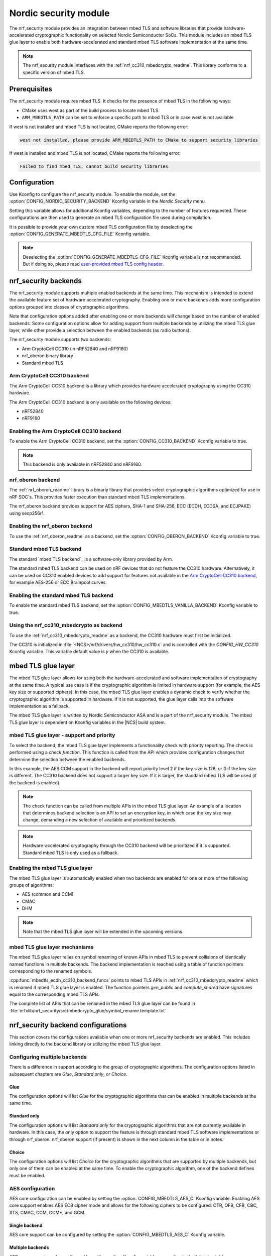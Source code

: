 .. _nrf_security_readme:

Nordic security module
######################

The nrf_security module provides an integration between mbed TLS and software libraries that provide hardware-accelerated cryptographic functionality on selected Nordic Semiconductor SoCs.
This module includes an mbed TLS glue layer to enable both hardware-accelerated and standard mbed TLS software implementation at the same time.

.. note::
   The nrf_security module interfaces with the :ref:`nrf_cc310_mbedcrypto_readme`.
   This library conforms to a specific version of mbed TLS.


Prerequisites
=============
The nrf_security module requires mbed TLS. It checks for the presence of mbed TLS in the following ways:

* CMake uses west as part of the build process to locate mbed TLS.
* ``ARM_MBEDTLS_PATH`` can be set to enforce a specific path to mbed TLS or in case west is not available

If west is not installed and mbed TLS is not located, CMake reports the following error:

.. code-block:: console

    west not installed, please provide ARM_MBEDTLS_PATH to CMake to support security libraries

If west is installed and mbed TLS is not located, CMake reports the following error:

.. code-block:: console

    Failed to find mbed TLS, cannot build security libraries

Configuration
=============
Use Kconfig to configure the nrf_security module.
To enable the module, set the :option:`CONFIG_NORDIC_SECURITY_BACKEND` Kconfig variable in the `Nordic Security` menu.

Setting this variable allows for additional Kconfig variables, depending to the number of features requested.
These configurations are then used to generate an mbed TLS configuration file used during compilation.

It is possible to provide your own custom mbed TLS configuration file by deselecting the :option:`CONFIG_GENERATE_MBEDTLS_CFG_FILE` Kconfig variable.

.. note::
   Deselecting the :option:`CONFIG_GENERATE_MBEDTLS_CFG_FILE` Kconfig variable
   is not recommended.
   But if doing so, please read `user-provided mbed TLS config header`_.


nrf_security backends
=====================

The nrf_security module supports multiple enabled backends at the same time.
This mechanism is intended to extend the available feature set of hardware accelerated cryptography.
Enabling one or more backends adds more configuration options grouped into classes of cryptographic algorithms.

Note that configuration options added after enabling one or more backends will change based on the number of enabled backends.
Some configuration options allow for adding support from multiple backends by utilizing the mbed TLS glue layer, while other provide a selection between the enabled backends (as radio buttons).

The nrf_security module supports two backends:

* Arm CryptoCell CC310 (in nRF52840 and nRF9160)
* nrf_oberon binary library
* Standard mbed TLS


Arm CryptoCell CC310 backend
----------------------------

The Arm CryptoCell CC310 backend is a library which provides hardware accelerated cryptography using the CC310 hardware.

The Arm CryptoCell CC310 backend is only available on the following devices:

* nRF52840
* nRF9160


Enabling the Arm CryptoCell CC310 backend
-----------------------------------------

To enable the Arm CryptoCell CC310 backend, set the :option:`CONFIG_CC310_BACKEND` Kconfig variable to true.

.. note:: This backend is only available in nRF52840 and nRF9160.


nrf_oberon backend
------------------

The :ref:`nrf_oberon_readme` library is a binarly library that provides select cryptographic algorithms optimized for use in nRF SOC's.
This provides faster execution than standard mbed TLS implementations.

The nrf_oberon backend provides support for AES ciphers, SHA-1 and SHA-256, ECC (ECDH, ECDSA, and ECJPAKE) using secp256r1.

Enabling the nrf_oberon backend
-------------------------------

To use the :ref:`nrf_oberon_readme` as a backend, set the :option:`CONFIG_OBERON_BACKEND` Kconfig variable to true.


Standard mbed TLS backend
-------------------------

The standard `mbed TLS backend`_ is a software-only library provided by Arm.

The standard mbed TLS backend can be used on nRF devices that do not feature the CC310 hardware.
Alternatively, it can be used on CC310 enabled devices to add support for features not available in the `Arm CryptoCell CC310 backend`_, for example AES-256 or ECC Brainpool curves.


Enabling the standard mbed TLS backend
--------------------------------------

To enable the standard mbed TLS backend, set the :option:`CONFIG_MBEDTLS_VANILLA_BACKEND` Kconfig variable to true.


Using the nrf_cc310_mbedcrypto as backend
-----------------------------------------

To use the :ref:`nrf_cc310_mbedcrypto_readme` as a backend, the CC310 hardware must first be initialized.

The CC310 is initialized in :file:`<NCS>/nrf/drivers/hw_cc310/hw_cc310.c` and is controlled with the `CONFIG_HW_CC310` Kconfig variable.
This variable default value is `y` when the CC310 is available.


mbed TLS glue layer
===================
The mbed TLS glue layer allows for using both the hardware-accelerated and software implementation of cryptography at the same time.
A typical use case is if the cryptographic algorithm is limited in hardware support (for example, the AES key size or supported ciphers).
In this case, the mbed TLS glue layer enables a dynamic check to verify whether the cryptographic algorithm is supported in hardware.
If it is not supported, the glue layer calls into the software implementation as a fallback.

The mbed TLS glue layer is written by Nordic Semiconductor ASA and is a part of the nrf_security module.
The mbed TLS glue layer is dependent on Kconfig variables in the |NCS| build system.

mbed TLS glue layer - support and priority
------------------------------------------

To select the backend, the mbed TLS glue layer implements a functionality check with priority reporting.
The check is performed using a `check function`.
This function is called from the API which provides configuration changes that determine the selection between the enabled backends.

.. code-block:: c
    :caption: Example: CC310 backend AES CCM support and priority check

    static int mbedtls_ccm_check(mbedtls_cipher_id_t cipher, unsigned int keybits) {
            return (keybits == 128) ? 2 : 0;
    }

In this example, the AES CCM support in the backend will report priority level 2 if the key size is 128, or 0 if the key size is different.
The CC310 backend does not support a larger key size.
If it is larger, the standard mbed TLS will be used (if the backend is enabled).

.. note::
   The check function can be called from multiple APIs in the mbed TLS glue layer.
   An example of a location that determines backend selection is an API to set an encryption key, in which case the key size may change, demanding a new selection of available and prioritized backends.

.. note::
   Hardware-accelerated cryptography through the CC310 backend will be prioritized if it is supported.
   Standard mbed TLS is only used as a fallback.


Enabling the mbed TLS glue layer
--------------------------------

The mbed TLS glue layer is automatically enabled when two backends are enabled for one or more of the following groups of algorithms:

* AES (common and CCM)
* CMAC
* DHM

.. note::
   Note that the mbed TLS glue layer will be extended in the upcoming versions.


mbed TLS glue layer mechanisms
------------------------------
The mbed TLS glue layer relies on symbol renaming of known APIs in mbed TLS to prevent collisions of identically named functions in multiple backends.
The backend implementation is reached using a table of function pointers corresponding to the renamed symbols.

.. code-block:: c
    :caption: Example: CC310 backend ECDH function table

    const mbedtls_ecdh_funcs mbedtls_ecdh_cc310_backend_funcs = {
            .check = mbedtls_ecdh_check,
            .gen_public = mbedtls_ecdh_gen_public,
            .compute_shared = mbedtls_ecdh_compute_shared,
    };

:cpp:func:`mbedtls_ecdh_cc310_backend_funcs` points to mbed TLS APIs in :ref:`nrf_cc310_mbedcrypto_readme` which is renamed if mbed TLS glue layer is enabled.
The function pointers `gen_public` and `compute_shared` have signatures equal to the corresponding mbed TLS APIs.


The complete list of APIs that can be renamed in the mbed TLS glue layer can be found in :file:`nrfxlib/nrf_security/src/mbedcrypto_glue/symbol_rename.template.txt`


nrf_security backend configurations
===================================

This section covers the configurations available when one or more nrf_security backends are enabled.
This includes linking directly to the backend library or utilizing the mbed TLS glue layer.

Configuring multiple backends
-----------------------------
There is a difference in support according to the group of cryptographic algorithms.
The configuration options listed in subsequent chapters are `Glue`, `Standard only`, or `Choice`.

Glue
~~~~
The configuration options will list `Glue` for the cryptographic algorithms that can be enabled in multiple backends at the same time.

Standard only
~~~~~~~~~~~~~
The configuration options will list `Standard only` for the cryptographic algorithms that are not currently available in hardware.
In this case, the only option to support the feature is through standard mbed TLS software implementations or through nrf_oberon.
nrf_oberon support (if present) is shown in the next column in the table or in notes.

Choice
~~~~~~
The configuration options will list `Choice` for the cryptographic algorithms that are supported by multiple backends, but only one of them can be enabled at the same time.
To enable the cryptographic algorithm, one of the backend defines must be enabled.

AES configuration
------------------

AES core configuration can be enabled by setting the :option:`CONFIG_MBEDTLS_AES_C` Kconfig variable.
Enabling AES core support enables AES ECB cipher mode and allows for the following ciphers to be configured: CTR, OFB, CFB, CBC, XTS, CMAC, CCM, CCM*, and GCM.

Single backend
~~~~~~~~~~~~~~
AES core support can be configured by setting the :option:`CONFIG_MBEDTLS_AES_C` Kconfig variable.

Multiple backends
~~~~~~~~~~~~~~~~~
AES core support can be configured by setting setting Kconfig variables according to the following table:

+--------------+----------------+----------------------------------------------------+
| Cipher mode  | Support        | Configurations                                     |
+==============+================+====================================================+
| ECB          | Glue           | CC310: :option:`CONFIG_CC310_MBEDTLS_AES_C`        |
|              |                |                                                    |
|              |                | nrf_oberon: :option:`CONFIG_OBERON_MBEDTLS_AES_C`  |
|              |                |                                                    |
|              |                | Standard: :option:`CONFIG_VANILLA_MBEDTLS_AES_C`   |
+--------------+----------------+----------------------------------------------------+

.. note::
   Enabling only the CC310 backend is limited to 128 bit keys. To add support for larger key sizes as well, enable standard support.

.. note::
   Enabling the nrf_oberon backend replaces select internal APIs for block encrypt/decrypt and set key for encrypt/decrypt.

AES cipher configuration
------------------------
AES cipher mode configuration is dependent on AES core support according to `AES configuration`_.
Configure the AES cipher mode support according to single or multiple enabled backends.

Single backend
~~~~~~~~~~~~~~
AES cipher mode support can be configured according to the following table:

+--------------+----------------+---------------------------------------------+
| Cipher mode  | Note           | Configurations                              |
+==============+================+=============================================+
| CTR          |                | :option:`CONFIG_MBEDTLS_CIPHER_MODE_CTR`    |
+--------------+----------------+---------------------------------------------+
| CBC          |                | :option:`CONFIG_MBEDTLS_CIPHER_MODE_CBC`    |
+--------------+----------------+---------------------------------------------+
| CFB          |                | :option:`CONFIG_MBEDTLS_CIPHER_MODE_CFB`    |
+--------------+----------------+---------------------------------------------+
| OFB          |                | :option:`CONFIG_MBEDTLS_CIPHER_MODE_OFB`    |
+--------------+----------------+---------------------------------------------+
| XTS          | Standard only  | :option:`CONFIG_MBEDTLS_CIPHER_MODE_XTS`    |
+--------------+----------------+---------------------------------------------+
| CMAC         |                | :option:`CONFIG_MBEDTLS_CMAC_C`             |
+--------------+----------------+---------------------------------------------+

.. note::
   Currently, AES cipher mode XTS is only supported by standard mbed TLS.

.. note::
   The CC310 backend is limited to key sizes of 128 bits.

Multiple backends
~~~~~~~~~~~~~~~~~
AES cipher mode support can be configured according to the following table:

+--------------+----------------+-----------------------------------------------------------+
| Cipher mode  | Support        | Configurations                                            |
+==============+================+===========================================================+
| CTR          | Glue           | :option:`CONFIG_MBEDTLS_CIPHER_MODE_CTR`                  |
+--------------+----------------+-----------------------------------------------------------+
| CBC          | Glue           | :option:`CONFIG_MBEDTLS_CIPHER_MODE_CBC`                  |
+--------------+----------------+-----------------------------------------------------------+
| CFB          | Glue           | :option:`CONFIG_MBEDTLS_CIPHER_MODE_CFB`                  |
+--------------+----------------+-----------------------------------------------------------+
| OFB          | Glue           | :option:`CONFIG_MBEDTLS_CIPHER_MODE_OFB`                  |
+--------------+----------------+-----------------------------------------------------------+
| XTS          | Standard only  | :option:`CONFIG_MBEDTLS_CIPHER_MODE_XTS`                  |
+--------------+----------------+-----------------------------------------------------------+
| CMAC         | Choice         | CC310: :option:`CONFIG_CC310_MBEDTLS_CMAC_C` or           |
|              |                |                                                           |
|              |                | Standard: :option:`CONFIG_VANILLA_MBEDTLS_CMAC_C`         |
+--------------+----------------+-----------------------------------------------------------+

.. note::
   The CC310 backend is limited to key sizes of 128 bits.

.. note::
   XTS will not be available if multiple backends are enabled for AES.

AEAD configurations
-------------------
Authenticated Encryption with Associated Data (AEAD) can be enabled according to the cipher in question.
Configure the AEAD cipher mode support according to single or multiple enabled backends.

Single backend
~~~~~~~~~~~~~~

AEAD cipher mode support can be configured according to the following table:

+--------------+------------------------------------+---------------------------------------+
| AEAD cipher  | Note                               | Configurations                        |
+==============+====================================+=======================================+
| AES CCM/CCM* |                                    | :option:`CONFIG_MBEDTLS_CCM_C`        |
+--------------+------------------------------------+---------------------------------------+
| AES GCM      | Standard only                      | :option:`CONFIG_MBEDTLS_GCM_C`        |
+--------------+------------------------------------+---------------------------------------+
| ChaCha20     |                                    | :option:`CONFIG_MBEDTLS_CHACHA20_C`   |
+--------------+------------------------------------+---------------------------------------+
| Poly1305     |                                    | :option:`CONFIG_MBEDTLS_POLY1305_C`   |
+--------------+------------------------------------+---------------------------------------+
| ChaCha-Poly  | Requires `Poly1305` and `ChaCha20` | :option:`CONFIG_MBEDTLS_CHACHAPOLY_C` |
+--------------+------------------------------------+---------------------------------------+

.. note::
   AES GCM is supported by the nrf_oberon backend

.. note::
   AEAD AES cipher modes are dependent on enabling AES core support according to `AES configuration`_.

.. note::
   The CC310 backend is limited to key sizes of 128 bits.

Multiple backends
~~~~~~~~~~~~~~~~~

AEAD cipher mode support can be configured according to the following table:

+--------------+----------------+---------------------------------------------------------+
| AEAD cipher  | Support        | Configurations                                          |
+==============+================+=========================================================+
| AES CCM      | Glue           | CC310: :option:`CONFIG_CC310_MBEDTLS_CCM_C`             |
|              |                |                                                         |
|              |                | nrf_oberon :option:`CONFIG_OBERON_MBEDTLS_CCM_C`        |
|              |                |                                                         |
| AES CCM*     |                | Standard: :option:`CONFIG_VANILLA_MBEDTLS_CCM_C`        |
+--------------+----------------+---------------------------------------------------------+
| AES GCM      | Standard only  | :option:`CONFIG_MBEDTLS_GCM_C`                          |
+--------------+----------------+---------------------------------------------------------+
| ChaCha20     | Choice         | CC310: :option:`CONFIG_CC310_MBEDTLS_CHACHA20_C` or     |
|              |                |                                                         |
|              |                | Standard: :option:`CONFIG_VANILLA_MBEDTLS_CHACHA20_C`   |
+--------------+----------------+---------------------------------------------------------+
| Poly1305     | Choice         | CC310: :option:`CONFIG_CC310_MBEDTLS_POLY1305_C`        |
|              |                |                                                         |
|              |                | Standard: :option:`CONFIG_VANILLA_MBEDTLS_POLY1305_C`   |
+--------------+----------------+---------------------------------------------------------+
| ChaCha-Poly  | Choice         | CC310: :option:`CONFIG_VANILLA_MBEDTLS_CHACHAPOLY_C`    |
|              |                |                                                         |
|              |                | Standard: :option:`CONFIG_VANILLA_MBEDTLS_CHACHAPOLY_C` |
+--------------+----------------+---------------------------------------------------------+

.. note::
   AEAD AES cipher modes are dependent on AES core support according to `AES configuration`_.

.. note::
   The CC310 backend is limited to key sizes of 128 bits.


DHM configurations
------------------
The Diffie-Hellman-Merkel (DHM) module can be configured by setting Kconfig variables according to single or multiple enabled backends.

Single backend
~~~~~~~~~~~~~~

DHM support can be configured according to the following table:

+--------------+----------------+---------------------------------------+
| Module       | Note           | Configurations                        |
+==============+================+=======================================+
| DHM          |                | :option:`CONFIG_MBEDTLS_DHM_C`        |
+--------------+----------------+---------------------------------------+

.. note::
   The CC310 backend is limited to key size of <= 2048 bits.

Multiple backends
~~~~~~~~~~~~~~~~~

DHM support can be configured according to the following table:

+--------------+----------------+-------------------------------------------------------+
| Module       | Support        | Configurations                                        |
+==============+================+=======================================================+
| DHM          | Glue           | CC310: :option:`CONFIG_CC310_MBEDTLS_DHM_C`           |
|              |                |                                                       |
|              |                | Standard: :option:`CONFIG_VANILLA_MBEDTLS_DHM_C`      |
+--------------+----------------+-------------------------------------------------------+

.. note::
   The CC310 backend is limited to key size of <= 2048 bits.


ECC configurations
------------------
Elliptic Curve Cryptography (ECC) configuration provides support for Elliptic
Curve over GF(p) library from CC310, nrf_oberon, or  mbed TLS standard libray.
ECC can be enabled by setting the :option:`CONFIG_MBEDTLS_ECP_C` Kconfig variable.
Enabling :option:`CONFIG_MBEDTLS_ECP_C` will activate configuration options
that are depending upon ECC, such as ECDH, ECDSA, ECJPAKE, and selection of
ECC Curves to support in the system.
If multiple backends are available, it is possible to select which backend to
use for :option:`CONFIG_MBEDTLS_ECP_C`. This backend will be used to provide
support for ECDH, ECDSA and/or ECJPAKE (if enabled).

Single backend
~~~~~~~~~~~~~~
Elliptic Curve over GF(p) provides core support for Elliptic Curve Cryptography
and can be configured by setting the :option:`CONFIG_MBEDTLS_ECP_C` Kconfig
variable.

Multiple backends
~~~~~~~~~~~~~~~~~
When multiple backends are available, then it can be configured which backend to
use for Elliptic Curve over GF(p) according to the following table.

+--------------+----------------+------------------------------------------------ -+
| Module       | Support        | Configurations                                   |
+==============+================+==================================================+
| ECP          | Choice         | CC310: :option:`CONFIG_CC310_MBEDTLS_ECP_C`      |
|              |                |                                                  |
|              |                | nrf_oberon: :option:`CONFIG_OBERON_MBEDTLS_ECP_C`|
|              |                |                                                  |
|              |                | Standard: :option:`CONFIG_VANILLA_MBEDTLS_ECP_C` |
+--------------+----------------+--------------------------------------------------+

.. note::
   The :ref:`nrf_oberon_readme` only supports ECC curve secp256r1.

ECDH configurations
-------------------
Elliptic Curve Diffie-Hellman (ECDH) support can be configured by setting a Kconfig variable.
ECDH support depends upon `ECC Configurations`_ being enabled.

Enabling ECDH support
~~~~~~~~~~~~~~~~~~~~~
ECDH support can be configured by setting the :option:`CONFIG_MBEDTLS_ECDH_C` Kconfig variable.

+--------------+----------------+-----------------------------------+
| Module       | Note           | Configurations                    |
+==============+================+===================================+
| ECDH         |                | :option:`CONFIG_MBEDTLS_ECDH_C`   |
+--------------+----------------+-----------------------------------+

.. note::
   The :ref:`nrf_cc310_mbedcrypto_readme` does not integrate on ECP layer.
   Only the top-level APIs for ECDH are replaced.

.. note::
   The :ref:`nrf_oberon_readme` only supports ECC curve secp256r1.

ECDSA configurations
--------------------

The Elliptic Curve Digital Signature Algorithm (ECDSA) support can be configured by setting a Kconfig variable.
ECDSA support depends upon `ECC Configurations`_ being enabled.

Enabling ECDSA support
~~~~~~~~~~~~~~~~~~~~~~
ECDSA support can be configured by setting Kconfig variables according to the following table:

+--------------+----------------+---------------------------------------+
| Module       | Note           | Configurations                        |
+==============+================+=======================================+
| ECDSA        |                | :option:`CONFIG_MBEDTLS_ECDSA_C`      |
+--------------+----------------+---------------------------------------+

.. note::
   The :ref:`nrf_cc310_mbedcrypto_readme` does not integrate on ECP layer.
   Only the top-level APIs for ECDSA are replaced.

.. note::
   The :ref:`nrf_oberon_readme` only supports ECC curve secp256r1.

ECJPAKE configurations
----------------------

The Elliptic Curve, Password Authenticated Key Exchange by Juggling (ECJPAKE)
support can be configured by setting Kconfig a variable.
ECJPAKE support depends upon `ECC Configurations`_ being enabled.

Enabling ECJPAKE support
~~~~~~~~~~~~~~~~~~~~~~~~
ECJPAKE support can be configured by setting the :option:`CONFIG_MBEDTLS_ECJPAKE_C` Kconfig variable.

+--------------+----------------+---------------------------------------+
| Module       | Note           | Configurations                        |
+==============+================+=======================================+
| ECJPAKE      |                | :option:`CONFIG_MBEDTLS_ECJPAKE_C`    |
+--------------+----------------+---------------------------------------+

.. note::
   The :ref:`nrf_oberon_readme` only supports ECC curve secp256r1.

ECC curves configurations
-------------------------
It is possible to configure the curves that should be supported in the system
depending on the backend selected.

The following table shows the curves that can be configured.

+----------------------------+----------------+------------------------------------------------------+
| Curve                      | Note           | Configurations                                       |
+============================+================+======================================================+
| NIST secp192r1             |                | :option:`CONFIG_MBEDTLS_ECP_DP_SECP192R1_ENABLED`    |
+----------------------------+----------------+------------------------------------------------------+
| NIST secp224r1             |                | :option:`CONFIG_MBEDTLS_ECP_DP_SECP224R1_ENABLED`    |
+----------------------------+----------------+------------------------------------------------------+
| NIST secp256r1             |                | :option:`CONFIG_MBEDTLS_ECP_DP_SECP256R1_ENABLED`    |
+----------------------------+----------------+------------------------------------------------------+
| NIST secp384r1             |                | :option:`CONFIG_MBEDTLS_ECP_DP_SECP384R1_ENABLED`    |
+----------------------------+----------------+------------------------------------------------------+
| NIST secp521r1             |                | :option:`CONFIG_MBEDTLS_ECP_DP_SECP521R1_ENABLED`    |
+----------------------------+----------------+------------------------------------------------------+
| Koblitz secp192k1          |                | :option:`CONFIG_MBEDTLS_ECP_DP_SECP192K1_ENABLED`    |
+----------------------------+----------------+------------------------------------------------------+
| Koblitz secp224k1          |                | :option:`CONFIG_MBEDTLS_ECP_DP_SECP224K1_ENABLED`    |
+----------------------------+----------------+------------------------------------------------------+
| Koblitz secp256k1          |                | :option:`CONFIG_MBEDTLS_ECP_DP_SECP256K1_ENABLED`    |
+----------------------------+----------------+------------------------------------------------------+
| Brainpool bp256r1          | Standard Only  | :option:`CONFIG_MBEDTLS_ECP_DP_BP256R1_ENABLED`      |
+----------------------------+----------------+------------------------------------------------------+
| Brainpool bp384r1          | Standard Only  | :option:`CONFIG_MBEDTLS_ECP_DP_BP384R1_ENABLED`      |
+----------------------------+----------------+------------------------------------------------------+
| Brainpool bp512r1          | Standard Only  | :option:`CONFIG_MBEDTLS_ECP_DP_BP512R1_ENABLED`      |
+----------------------------+----------------+------------------------------------------------------+
| Curve25519 / Edwards25519  |                | :option:`CONFIG_MBEDTLS_ECP_DP_CURVE25519_ENABLED`   |
+----------------------------+----------------+------------------------------------------------------+
| Curve448 / Edwards448      | Standard Only  | :option:`CONFIG_MBEDTLS_ECP_DP_CURVE448_ENABLED`     |
+----------------------------+----------------+------------------------------------------------------+

.. note::
   For the curves available in `Standard Only` mbed TLS to ba available then all
   enabled ECC based features must use mbed TLS as backend. That is: ECDH, ECDSA, ECJPAKE.

.. note::
   The :ref:`nrf_oberon_readme` only supports ECC curve secp256r1. Choosing the nrf_oberon backend
   does not allow enabling the rest of the ECC curve types.


RSA configurations
------------------

The Rivest-Shamir-Adleman (RSA) cryptosystem can be configured by setting Kconfig variables according to single or multiple enabled backends.

Single backend
~~~~~~~~~~~~~~

RSA support can be configured by setting Kconfig variables according to the following table:

+--------------+----------------+---------------------------------------+
| Module       | Note           | Configurations                        |
+==============+================+=======================================+
| RSA          |                | :option:`CONFIG_MBEDTLS_RSA_C`        |
+--------------+----------------+---------------------------------------+

.. note::
   The CC310 backend is limited to key sizes of <= 2048 bits.

Multiple backends
~~~~~~~~~~~~~~~~~

RSA support can be configured by setting Kconfig according to the following table:

+--------------+----------------+-------------------------------------------------------+
| Module       | Support        | Configurations                                        |
+==============+================+=======================================================+
| RSA          | Choice         | CC310: :option:`CONFIG_CC310_MBEDTLS_RSA_C` or        |
|              |                |                                                       |
|              |                | Standard: :option:`CONFIG_VANILLA_MBEDTLS_RSA_C`      |
+--------------+----------------+-------------------------------------------------------+

.. note::
   The CC310 backend is limited to key sizes of <= 2048 bits.

Secure Hash configurations
--------------------------

The Secure Hash algorithms can be configured by setting Kconfig variables according to single or multiple enabled backends.

Single backend
~~~~~~~~~~~~~~

SHA support can be configured by setting Kconfig according to the following table:

+--------------+-------------------+------------------------------------+
| Algorith     | Note              | Backend selection                  |
+==============+===================+====================================+
| SHA-1        |                   | :option:`CONFIG_MBEDTLS_SHA1_C`    |
+--------------+-------------------+------------------------------------+
| SHA-256      |                   | :option:`CONFIG_MBEDTLS_SHA256_C`  |
+--------------+-------------------+------------------------------------+
| SHA-512      | Standard only     | :option:`CONFIG_MBEDTLS_SHA512_C`  |
+--------------+-------------------+------------------------------------+

Multiple backends
~~~~~~~~~~~~~~~~~

SHA support can be configured by setting Kconfig according to the following table:

+--------------+-------------------+-----------------------------------------------------+
| Algorith     | Configuration     | Backend selection                                   |
+==============+===================+=====================================================+
| SHA-1        | Choice            | CC310: :option:`CONFIG_CC310_MBEDTLS_SHA1_C` or     |
|              |                   |                                                     |
|              |                   | nrf_oberon: :option:`CONFIG_OBERON_MBEDTLS_SHA_1_C` |
|              |                   |                                                     |
|              |                   | Standard: :option:`CONFIG_VANILLA_MBEDTLS_SHA1_C`   |
+--------------+-------------------+-----------------------------------------------------+
| SHA-256      | Choice            | CC310: :option:`CONFIG_CC310_MBEDTLS_SHA256_C` or   |
|              |                   |                                                     |
|              |                   | nrf_oberon: :option:`CONFIG_OBERON_MBEDTLS_SHA256_C`|
|              |                   |                                                     |
|              |                   | Standard: :option:`CONFIG_VANILLA_MBEDTLS_SHA256_C` |
+--------------+-------------------+-----------------------------------------------------+
| SHA-512      | Standard only     | :option:`CONFIG_MBEDTLS_SHA512_C`                   |
+--------------+-------------------+-----------------------------------------------------+


Platform specific configurations
--------------------------------

The Kconfig integration of nrf_security module coupled with CMake sets some default configurations to ensure the backend works as expected.
This includes integration with entropy data sampled from the Arm CC310 hardware, as well as a way to abstract the memory management in an RTOS context.
See the :ref:`nrf_cc310_mbedcrypto_readme` documentation for details.


Advanced configuration section
------------------------------

The advanced configuration section in Kconfig can be used to fine-tune the build of the `standard mbed TLS backend`_ library.
For example, the options available in the advanced configuration section can help to reduce the memory usage and flash footprint of the library.

Actual size reductions depend on the option being adjusted.
They also depend on whether `standard mbed TLS backend`_ is the only backend enabled, or whether the `mbed TLS glue layer`_ is used as well.

Before modifying the default settings, see this `article on reducing mbed TLS memory and storage footprint`_.

.. note::
   The settings available in the advanced configuration section are not validated.
   Adjust these settings with caution.


AES tables in ROM
~~~~~~~~~~~~~~~~~

The :option:`CONFIG_MBEDTLS_AES_ROM_TABLES` Kconfig variable controls if the AES lookup tables will be placed in ROM
instead of RAM. This decreases the RAM usage of ~8KB with an additional cost of ~8KB. Executing in ROM will be slower.
If the configuration :option:`CONFIG_MbEDTLS_FEWER_TABLES` is set, then the size moved from RAM to ROM is ~2KB.

+------------------------------------------------+---------+-------+-----+
| Option                                         | Default | Min   | Max |
+================================================+=========+=======+=====+
| :option:`CONFIG_MBEDTLS_AES_ROM_TABLES`        | `n`     | `n`   | `y` |
+------------------------------------------------+---------+-------+-----+


Fewer AES tables
~~~~~~~~~~~~~~~~

The :option:`CONFIG_MBEDTLS_AES_FEWER_TABLES` Kconfig variable controls the size of the AES lookup tables in use.
Enabling this will omit ~75% of the AES tables in RAM or ROM. Enabling this will lead to AES needing to do more
arithmetic, which imacts the overall performance.

+------------------------------------------------+---------+-------+-----+
| Option                                         | Default | Min   | Max |
+================================================+=========+=======+=====+
| :option:`CONFIG_MBEDTLS_AES_FEWER_TABLES`      | `n`     | `n`   | `y` |
+------------------------------------------------+---------+-------+-----+


Multiple Precision Integers (MPI) / Bignum calculation
~~~~~~~~~~~~~~~~~~~~~~~~~~~~~~~~~~~~~~~~~~~~~~~~~~~~~~

The :option:`CONFIG_MBEDTLS_MPI_WINDOW_SIZE` Kconfig variable controls the window size used in mbed TLS for MPI calculations.
Reduce this value to reduce memory usage. Note that reducing this this value may have an impact on the performance.

The :option:`CONFIG_MBEDTLS_MPI_MAX_SIZE` Kconfig variable controls the maximum size of MPIs that can be used for calculation.
Reduce this value only if you are sure that the system will not need larger sizes.


+------------------------------------------------+---------+-------+------+
| Option                                         | Default | Min   | Max  |
+================================================+=========+=======+======+
| :option:`CONFIG_MBEDTLS_MPI_WINDOW_SIZE`       | 6       | 1     | 6    |
+------------------------------------------------+---------+-------+------+
| :option:`CONFIG_MBEDTLS_MPI_MAX_SIZE`          | 1024    | 0     | 1024 |
+------------------------------------------------+---------+-------+------+


Elliptic Curves
~~~~~~~~~~~~~~~

The :option:`CONFIG_MBEDTLS_ECP_MAX_BITS` Kconfig variable controls the largest elliptic curve supported in the library.

If the curves that are used are smaller than 521 bits, then this option can be reduced in order to save memory.
See `ECC curves configurations`_ for information on how to select the curves to use.
For example, if `NIST secp384r1` is the only curve enabled, then :option:`CONFIG_MBEDTLS_ECP_MAX_BITS` can be reduced to 384 bits.

The :option:`CONFIG_MBEDTLS_ECP_WINDOW_SIZE` Kconfig variable controls the window size used for elliptic curve multiplication.
This value can be reduced down to 2 to reduce memory usage.
Keep in mind that reducing the value impacts the performance of the system.

The :option:`CONFIG_MBEDTLS_ECP_FIXED_POINT_OPTIM` Kconfig variable controls ECP fixed point optimizations.
If disabled, the system uses less memory, but performance of the system is reduced.


+------------------------------------------------+---------+-------+-----+
| Option                                         | Default | Min   | Max |
+================================================+=========+=======+=====+
| :option:`CONFIG_MBEDTLS_ECP_MAX_BITS`          | 521     | 0     | 521 |
+------------------------------------------------+---------+-------+-----+
| :option:`CONFIG_MBEDTLS_ECP_WINDOW_SIZE`       | 6       | 2     | 6   |
+------------------------------------------------+---------+-------+-----+
| :option:`CONFIG_MBEDTLS_ECP_FIXED_POINT_OPTIM` | `y`     | `n`   | `y` |
+------------------------------------------------+---------+-------+-----+


SHA-256
~~~~~~~

The :option:`CONFIG_MBEDTLS_SHA256_SMALLER` Kconfig variable can be used to select a SHA-256 implementation with smaller footprint.
Such configuration reduces SHA-256 calculation performance.

For example, on a Cortex-M4, the size of :cpp:func:`mbedtls_sha256_process()` is reduced from ~2 KB to ~0.5 KB, however it also performs around 30% slower.

+------------------------------------------------+---------+-------+-----+
| Option                                         | Default | Min   | Max |
+================================================+=========+=======+=====+
| :option:`CONFIG_MBEDTLS_SHA256_SMALLER`        | `n`     | `n`   | `y` |
+------------------------------------------------+---------+-------+-----+


SSL Configurations
~~~~~~~~~~~~~~~~~~

The :option:`CONFIG_MBEDTLS_SSL_MAX_CONTENT_LEN` Kconfig variable can be used to specify the maximum size for incoming and outgoing mbed TLS I/O buffers.
The default value is 16384 as specified in RFC5246, however if both sides are under your control, this value can safely be reduced under the following conditions:

* Both sides support the max_fragment_length SSL extension, RFC8449.
  The max_fragment_length allows for buffer reduction to less than 1 KB.
* Knowledge of the maximum size that will ever be sent in a single SSL/TLS frame.

If one of those conditions is met, the buffer size can safely be reduced to a more appropriate value for memory constrained devices.

The :option:`CONFIG_MBEDTLS_SSL_CIPHERSUITES` Kconfig variable is a custom list of cipher suites to support in SSL/TLS.
The cipher suites are provided as a comma-separated string, in order of preference.
This list can only be used for restricting cipher suites available in the system.


+------------------------------------------------+---------+-----------+-------+-------+
| Option                                         | Type    | Default   | Min   | Max   |
+================================================+=========+===========+=======+=======+
| :option:`CONFIG_MBEDTLS_SSL_MAX_CONTENT_LEN`   | Integer | 16384     | 0     | 16384 |
+------------------------------------------------+---------+-----------+-------+-------+
| :option:`CONFIG_MBEDTLS_SSL_CIPHERSUITES`      | String  | `<empty>` |       |       |
+------------------------------------------------+---------+-----------+-------+-------+

.. note::
   The string in :option:`CONFIG_MBEDTLS_SSL_CIPHERSUITES` should not be quoted.


User-provided mbed TLS config header
------------------------------------

The :ref:`nrf_security_readme` provides a Kconfig interface to control compilation and linking of mbed TLS and the :ref:`nrf_cc310_mbedcrypto_readme` library.

The Kconfig interface and build system ensures that the configuration of :ref:`nrf_security_readme` is valid and working, and ensures that dependencies between different cryptographic APIs are met.

It is therefore highly recommended to let the build system generate the mbed TLS configuration header.

However, for special use cases that cannot be achieved using the Kconfig configuration tool, it is possible to provide a custom mbed TLS configuration header.
When doing so, make sure that the system is working.

It is therefore advised to use Kconfig and the build system to create an mbed TLS configuration header as a starting point, and then tweak this file to include settings that are not available in Kconfig.

.. note::
   When providing a custom mbed TLS configuration header, it is important that the following criteria are still met:

   * Entropy length of 144, i.e. ``#define MBEDTLS_ENTROPY_MAX_GATHER 144``
   * Force SHA256


API documentation
=================

:ref:`nrf_security_api_mbedcrypto_glue`
